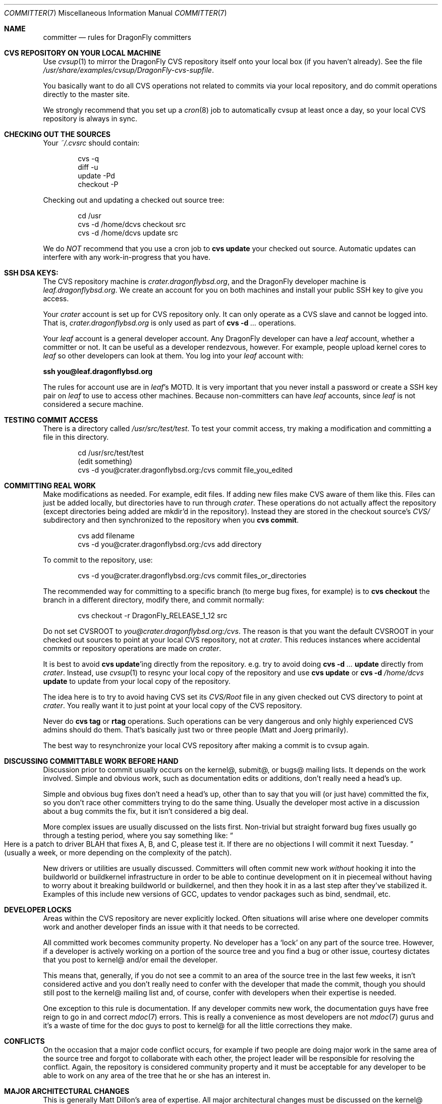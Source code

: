 .\" Copyright (c) 2003,2004 The DragonFly Project.  All rights reserved.
.\" 
.\" This code is derived from software contributed to The DragonFly Project
.\" by Matthew Dillon <dillon@backplane.com>
.\" 
.\" Redistribution and use in source and binary forms, with or without
.\" modification, are permitted provided that the following conditions
.\" are met:
.\" 
.\" 1. Redistributions of source code must retain the above copyright
.\"    notice, this list of conditions and the following disclaimer.
.\" 2. Redistributions in binary form must reproduce the above copyright
.\"    notice, this list of conditions and the following disclaimer in
.\"    the documentation and/or other materials provided with the
.\"    distribution.
.\" 3. Neither the name of The DragonFly Project nor the names of its
.\"    contributors may be used to endorse or promote products derived
.\"    from this software without specific, prior written permission.
.\" 
.\" THIS SOFTWARE IS PROVIDED BY THE COPYRIGHT HOLDERS AND CONTRIBUTORS
.\" ``AS IS'' AND ANY EXPRESS OR IMPLIED WARRANTIES, INCLUDING, BUT NOT
.\" LIMITED TO, THE IMPLIED WARRANTIES OF MERCHANTABILITY AND FITNESS
.\" FOR A PARTICULAR PURPOSE ARE DISCLAIMED.  IN NO EVENT SHALL THE
.\" COPYRIGHT HOLDERS OR CONTRIBUTORS BE LIABLE FOR ANY DIRECT, INDIRECT,
.\" INCIDENTAL, SPECIAL, EXEMPLARY OR CONSEQUENTIAL DAMAGES (INCLUDING,
.\" BUT NOT LIMITED TO, PROCUREMENT OF SUBSTITUTE GOODS OR SERVICES;
.\" LOSS OF USE, DATA, OR PROFITS; OR BUSINESS INTERRUPTION) HOWEVER CAUSED
.\" AND ON ANY THEORY OF LIABILITY, WHETHER IN CONTRACT, STRICT LIABILITY,
.\" OR TORT (INCLUDING NEGLIGENCE OR OTHERWISE) ARISING IN ANY WAY OUT
.\" OF THE USE OF THIS SOFTWARE, EVEN IF ADVISED OF THE POSSIBILITY OF
.\" SUCH DAMAGE.
.\" 
.\" $DragonFly: src/share/man/man7/committer.7,v 1.10 2008/03/16 11:10:48 swildner Exp $
.\" 
.Dd March 16, 2008
.Dt COMMITTER 7
.Os
.Sh NAME
.Nm committer
.Nd rules for DragonFly committers
.Sh CVS REPOSITORY ON YOUR LOCAL MACHINE
Use
.Xr cvsup 1
to mirror the
.Dx
CVS repository itself onto your local box
(if you haven't already).  See the file
.Pa /usr/share/examples/cvsup/DragonFly-cvs-supfile .
.Pp
You basically want to do all CVS operations not related to commits
via your local repository, and do commit operations directly to
the master site.
.Pp
We strongly recommend that you set up a
.Xr cron 8
job to automatically
cvsup at least once a day, so your local CVS repository is always
in sync.
.Sh CHECKING OUT THE SOURCES
Your
.Pa ~/.cvsrc
should contain:
.Bd -literal -offset indent
cvs -q
diff -u
update -Pd
checkout -P
.Ed
.Pp
Checking out and updating a checked out source tree:
.Bd -literal -offset indent
cd /usr
cvs -d /home/dcvs checkout src
cvs -d /home/dcvs update src
.Ed
.Pp
We do
.Em NOT
recommend that you use a cron job to
.Nm cvs Cm update
your
checked out source.  Automatic updates can interfere with
any work-in-progress that you have.
.Sh SSH DSA KEYS:
The CVS repository machine is
.Pa crater.dragonflybsd.org ,
and the
.Dx
developer machine is
.Pa leaf.dragonflybsd.org .
We create
an account for you on both machines and install your public SSH
key to give you access.
.Pp
Your
.Pa crater
account is set up for CVS repository only. It can
only operate as a CVS slave and cannot be logged into.  That is,
.Pa crater.dragonflybsd.org
is only used as part of
.Nm cvs Fl d Ar ...
operations.
.Pp
Your
.Pa leaf
account is a general developer account.  Any
.Dx
developer can have a
.Pa leaf
account, whether a committer or not.
It can be useful as a developer rendezvous,
however.  For example, people upload kernel cores to
.Pa leaf
so other
developers can look at them.  You log into your
.Pa leaf
account with:
.Pp
.Li ssh you@leaf.dragonflybsd.org
.Pp
The rules for account use are in
.Pa leaf Ap s
MOTD.
It is very important that you never install a password or create a SSH
key pair on
.Pa leaf
to use to access other machines.
Because non-committers can have
.Pa leaf
accounts, since
.Pa leaf
is not considered
a secure machine.
.Sh TESTING COMMIT ACCESS
There is a directory called
.Pa /usr/src/test/test .
To test your commit
access, try making a modification and committing a file in this
directory.
.Pp
.Bd -literal -offset indent
cd /usr/src/test/test
(edit something)
cvs -d you@crater.dragonflybsd.org:/cvs commit file_you_edited
.Ed
.Sh COMMITTING REAL WORK
Make modifications as needed.  For example, edit files.  If adding
new files make CVS aware of them like this.  Files can just be
added locally, but directories have to run through
.Pa crater .
These
operations do not actually affect the repository (except directories
being added are mkdir'd in the repository).  Instead they are
stored in the checkout source's
.Pa CVS/
subdirectory and then
synchronized to the repository when you
.Nm cvs Cm commit .
.Pp
.Bd -literal -offset indent
cvs add filename
cvs -d you@crater.dragonflybsd.org:/cvs add directory
.Ed
.Pp
To commit to the repository, use:
.Bd -literal -offset indent
cvs -d you@crater.dragonflybsd.org:/cvs commit files_or_directories
.Ed
.Pp
The recommended way for committing to a specific branch (to merge bug fixes,
for example) is to
.Nm cvs Cm checkout
the branch in a different directory, modify there, and commit normally:
.Bd -literal -offset indent
cvs checkout -r DragonFly_RELEASE_1_12 src
.Ed
.Pp
Do not set
.Ev CVSROOT
to
.Pa you@crater.dragonflybsd.org:/cvs .
The reason is that you want the default
.Ev CVSROOT
in your checked out
sources to point at your local CVS repository, not at
.Pa crater .
This reduces instances where accidental commits or repository
operations are made on
.Pa crater .
.Pp
It is best to avoid
.Nm cvs Cm update Ap ing
directly from the repository.
e.g. try to avoid doing
.Nm cvs Fl d Ar ... Cm update
directly from
.Pa crater .
Instead, use
.Xr cvsup 1
to resync your local copy of the repository
and use
.Nm cvs Cm update
or
.Nm cvs Fl d Ar /home/dcvs Cm update
to update from
your local copy of the repository.
.Pp
The idea here is to try to avoid having CVS set its
.Pa CVS/Root
file in any given checked out CVS directory to point at
.Pa crater .
You really want it to just point at your local copy of the CVS
repository.
.Pp
Never do
.Nm cvs Cm tag
or
.Cm rtag
operations.  Such operations can be
very dangerous and only highly experienced CVS admins should
do them.  That's basically just two or three people (Matt and Joerg
primarily).
.Pp
The best way to resynchronize your local CVS repository after
making a commit is to cvsup again.
.Sh DISCUSSING COMMITTABLE WORK BEFORE HAND
Discussion prior to commit usually occurs on the kernel@, submit@, or bugs@
mailing lists.  It depends on the work involved.  Simple and obvious work,
such as documentation edits or additions, don't really need a head's up.
.Pp
Simple and obvious bug fixes don't need a head's up, other than to
say that you will (or just have) committed the fix, so you don't
race other committers trying to do the same thing.  Usually the
developer most active in a discussion about a bug commits the
fix, but it isn't considered a big deal.
.Pp
More complex issues are usually discussed on the lists first.
Non-trivial but straight forward bug fixes usually go through
a testing period, where you say something like:
.Do
Here is a patch
to driver BLAH that fixes A, B, and C, please test it.  If there
are no objections I will commit it next Tuesday.
.Dc
(usually a week,
or more depending on the complexity of the patch).
.Pp
New drivers or utilities are usually discussed.  Committers will
often commit new work
.Em without
hooking it into the buildworld or
buildkernel infrastructure in order to be able to continue
development on it in piecemeal without having to worry about it
breaking buildworld or buildkernel, and then they hook it in as a
last step after they've stabilized it.  Examples of this include
new versions of GCC, updates to vendor packages such as bind,
sendmail, etc.
.Sh DEVELOPER LOCKS
Areas within the CVS repository are never explicitly locked.
Often situations will arise where one developer commits work and
another developer finds an issue with it that needs to be corrected.
.Pp
All committed work becomes community property.  No developer has a
.Sq lock
on any part of the source tree.  However, if a developer is
actively working on a portion of the source tree and you find a bug
or other issue, courtesy dictates that you post to kernel@ and/or
email the developer.
.Pp
This means that, generally, if you do not see a commit to an area
of the source tree in the last few weeks, it isn't considered active and
you don't really need to confer with the developer that made the
commit, though you should still post to the kernel@ mailing list
and, of course, confer with developers when their expertise is
needed.
.Pp
One exception to this rule is documentation.  If any developer commits
new work, the documentation guys have free reign to go in and
correct
.Xr mdoc 7
errors.  This is really a convenience as most developers
are not
.Xr mdoc 7
gurus and it's a waste of time for the doc guys to post
to kernel@ for all the little corrections they make.
.Sh CONFLICTS
On the occasion that a major code conflict occurs, for example if two
people are doing major work in the same area of the source tree and forgot
to collaborate with each other, the project leader will be responsible for
resolving the conflict.  Again, the repository is considered community
property and it must be acceptable for any developer to be able to work on
any area of the tree that he or she has an interest in.
.Sh MAJOR ARCHITECTURAL CHANGES
This is generally Matt Dillon's area of expertise.  All major architectural
changes must be discussed on the kernel@ mailing list and he retains
veto power.
.Pp
This isn't usually an issue with any work.  At best if something
doesn't look right architecturally he'll chip in with adjustments to
make it fit in.  Nothing ever really gets vetoed.
.Sh SEE ALSO
.Xr cvs 1 ,
.Xr cvsup 1 ,
.Xr development 7
